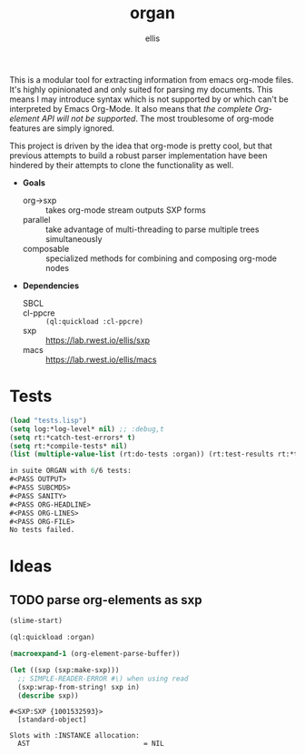 #+TITLE: organ
#+DESCRIPTION: custom org-mode parser
#+AUTHOR: ellis

This is a modular tool for extracting information from emacs org-mode
files. It's highly opinionated and only suited for parsing my
documents. This means I may introduce syntax which is not supported by
or which can't be interpreted by Emacs Org-Mode. It also means that
/the complete Org-element API will not be supported/. The most
troublesome of org-mode features are simply ignored.

This project is driven by the idea that org-mode is pretty cool, but
that previous attempts to build a robust parser implementation have
been hindered by their attempts to clone the functionality as well.

- *Goals*
  - org->sxp :: takes org-mode stream outputs SXP forms
  - parallel :: take advantage of multi-threading to parse multiple
    trees simultaneously
  - composable :: specialized methods for combining and composing
    org-mode nodes
- *Dependencies*
  - SBCL ::
  - cl-ppcre :: =(ql:quickload :cl-ppcre)=
  - sxp :: https://lab.rwest.io/ellis/sxp
  - macs :: [[https://lab.rwest.io/ellis/macs]]

* Tests
#+begin_src lisp :results output replace :wrap src lisp :exports both
  (load "tests.lisp")
  (setq log:*log-level* nil) ;; :debug,t
  (setq rt:*catch-test-errors* t)
  (setq rt:*compile-tests* nil)
  (list (multiple-value-list (rt:do-tests :organ)) (rt:test-results rt:*test-suite*))
#+end_src

#+RESULTS:
#+begin_src lisp
in suite ORGAN with 6/6 tests:
#<PASS OUTPUT> 
#<PASS SUBCMDS> 
#<PASS SANITY> 
#<PASS ORG-HEADLINE> 
#<PASS ORG-LINES> 
#<PASS ORG-FILE> 
No tests failed.
#+end_src

* Ideas
** TODO parse org-elements as sxp
:LOGBOOK:
- State "TODO"       from              [2023-09-25 Mon 15:23]
:END:
#+name: oe-init
#+begin_src emacs-lisp :results silent
  (slime-start)
#+end_src

#+begin_src lisp :results silent
  (ql:quickload :organ)
#+end_src

#+name: oe-form
#+begin_src emacs-lisp :results output replace
  (macroexpand-1 (org-element-parse-buffer))
#+end_src

#+RESULTS: oe-form

#+name: oe-sxp
#+begin_src lisp :results output :var in=oe-form()
  (let ((sxp (sxp:make-sxp)))
    ;; SIMPLE-READER-ERROR #\) when using read
    (sxp:wrap-from-string! sxp in)
    (describe sxp))
#+end_src

#+RESULTS: oe-sxp
: #<SXP:SXP {1001532593}>
:   [standard-object]
: 
: Slots with :INSTANCE allocation:
:   AST                            = NIL

